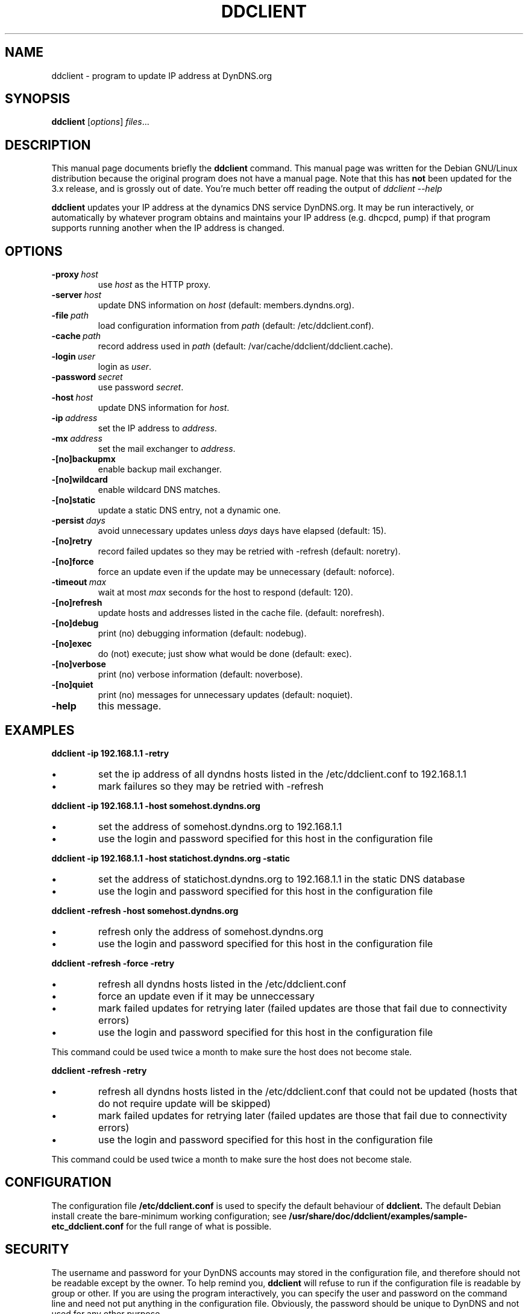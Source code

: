 .\"                                      Hey, EMACS: -*- nroff -*-
.\" Copyright 2000, 2001 by Steve Greenland. You may modify and distribute
.\" this document for any purpose as long as this copyright notice
.\" remains intact.
.\"
.\" First parameter, NAME, should be all caps
.\" Second parameter, SECTION, should be 1-8, maybe w/ subsection
.\" other parameters are allowed: see man(7), man(1)
.TH DDCLIENT 8 "December, 2001"
.\" Please adjust this date whenever revising the manpage.
.SH NAME
ddclient \- program to update IP address at DynDNS.org
.SH SYNOPSIS
.B ddclient
.RI [ options ] " files" ...
.br
.SH DESCRIPTION
This manual page documents briefly the
.B ddclient
command.
This manual page was written for the Debian GNU/Linux distribution
because the original program does not have a manual page.
Note that this has 
.B not
been updated for the 3.x release, and is grossly out of date. You're much
better off reading the output of 
.I ddclient --help
.PP
.B ddclient
updates your IP address at the dynamics DNS service DynDNS.org. It may
be run interactively, or automatically by whatever program obtains and
maintains your IP address (e.g. dhcpcd, pump) if that program supports
running another when the IP address is changed.
.SH OPTIONS
.TP
.BI -proxy\  host
use 
.I host
as the HTTP proxy.
.TP
.BI -server\  host
update DNS information on 
.I host
(default: members.dyndns.org).
.TP
.BI -file\  path
load configuration information from 
.I path
(default: /etc/ddclient.conf).
.TP
.BI -cache\  path
record address used in 
.I path
(default: /var/cache/ddclient/ddclient.cache).
.TP
.BI -login\  user
login as 
.IR user .
.TP
.BI -password\  secret
use password 
.IR secret .
.TP
.BI -host\  host
update DNS information for 
.IR host .
.TP
.BI -ip\  address
set the IP address to 
.IR address .
.TP
.BI -mx\  address
set the mail exchanger to 
.IR address .
.TP
.BI -[no]backupmx
enable backup mail exchanger.
.TP
.BI -[no]wildcard
enable wildcard DNS matches.
.TP
.BI -[no]static
update a static DNS entry, not a dynamic one.
.TP
.BI -persist\  days
avoid unnecessary updates unless 
.I days
days have elapsed (default: 15).
.TP
.BI -[no]retry
record failed updates so they may be retried with -refresh (default: noretry).
.TP
.BI -[no]force
force an update even if the update may be unnecessary (default: noforce).
.TP
.BI -timeout\  max
wait at most 
.I max
seconds for the host to respond (default: 120).
.TP
.BI -[no]refresh
update hosts and addresses listed in the cache file. (default: norefresh).
.TP
.BI -[no]debug
print (no) debugging information (default: nodebug).
.TP
.BI -[no]exec
do (not) execute; just show what would be done (default: exec).
.TP
.BI -[no]verbose
print (no) verbose information (default: noverbose).
.TP
.BI -[no]quiet
print (no) messages for unnecessary updates (default: noquiet).
.TP
.BI -help
this message.
.SH EXAMPLES
.PP
.B ddclient -ip 192.168.1.1 -retry
.IP \(bu
set the ip address of all dyndns hosts listed in the
/etc/ddclient.conf to 192.168.1.1
.IP \(bu
mark failures so they may be retried with -refresh
.PP
.B ddclient -ip 192.168.1.1 -host somehost.dyndns.org
.IP \(bu
set the address of somehost.dyndns.org to 192.168.1.1
.IP \(bu
use the login and password specified for this host in the
configuration file
.PP
.B ddclient -ip 192.168.1.1 -host statichost.dyndns.org -static
.IP \(bu
set the address of statichost.dyndns.org to 192.168.1.1 in the static
DNS database
.IP \(bu
use the login and password specified for this host in the
configuration file
.PP
.B ddclient -refresh -host somehost.dyndns.org
.IP \(bu
refresh only the address of somehost.dyndns.org
.IP \(bu
use the login and password specified for this host in the
configuration file
.PP
.B ddclient -refresh -force -retry
.IP \(bu
refresh all dyndns hosts listed in the /etc/ddclient.conf
.IP \(bu
force an update even if it may be unneccessary
.IP \(bu
mark failed updates for retrying later (failed updates are those that
fail due to connectivity errors)
.IP \(bu
use the login and password specified for this host in the
configuration file
.PP
This command could be used twice a month to make sure the host does
not become stale.
.PP
.B ddclient -refresh -retry
.IP \(bu
refresh all dyndns hosts listed in the /etc/ddclient.conf that could
not be updated (hosts that do not require update will be skipped)
.IP \(bu
mark failed updates for retrying later (failed updates are those that
fail due to connectivity errors)
.IP \(bu
use the login and password specified for this host in the
configuration file
.PP
This command could be used twice a month to make sure the host does
not become stale.

.SH CONFIGURATION
The configuration file 
.B /etc/ddclient.conf
is used to specify the default behaviour of 
.B ddclient.
The default Debian install create the bare-minimum working
configuration; see
.B /usr/share/doc/ddclient/examples/sample-etc_ddclient.conf
for the full range of what is possible.
.SH SECURITY
The username and password for your DynDNS accounts may stored in the
configuration file, and therefore should not be readable except by the
owner. To help remind you,
.B ddclient
will refuse to run if the configuration file is readable by group or
other. If you are using the program interactively, you can specify the
user and password on the command line and need not put anything in the
configuration file. Obviously, the password should be unique to DynDNS
and not used for any other purpose.
.SH FILES
.PP
.I /etc/ddclient.conf
.PP
.I /var/cache/ddclient/ddclient.cache 
.SH DEBIAN SPECIFIC
The example scripts for common DHCP daemons are available in
/usr/share/doc/ddclient/examples.
.SH AUTHOR
.B ddclient
was written by Paul Burry <paul@burry.net>. 
This manual page was written by Steve Greenland <stevegr@debian.org>,
for the Debian GNU/Linux system (but may be used, modified, and distributed
by others).
